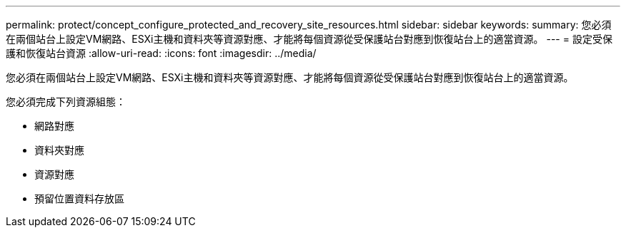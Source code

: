 ---
permalink: protect/concept_configure_protected_and_recovery_site_resources.html 
sidebar: sidebar 
keywords:  
summary: 您必須在兩個站台上設定VM網路、ESXi主機和資料夾等資源對應、才能將每個資源從受保護站台對應到恢復站台上的適當資源。 
---
= 設定受保護和恢復站台資源
:allow-uri-read: 
:icons: font
:imagesdir: ../media/


[role="lead"]
您必須在兩個站台上設定VM網路、ESXi主機和資料夾等資源對應、才能將每個資源從受保護站台對應到恢復站台上的適當資源。

您必須完成下列資源組態：

* 網路對應
* 資料夾對應
* 資源對應
* 預留位置資料存放區

